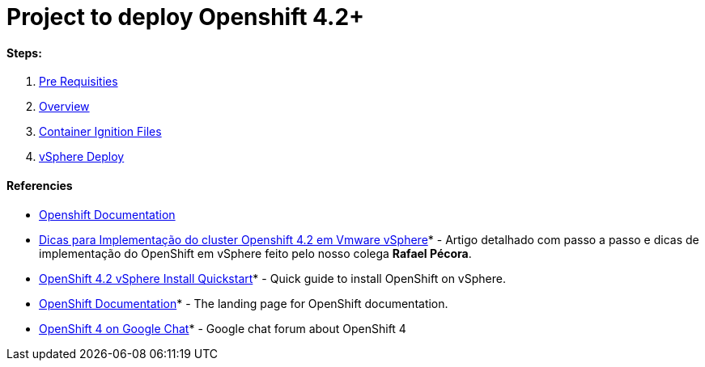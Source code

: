 # Project to deploy Openshift 4.2+

#### Steps:
1. link:https://github.com/jonascavalcantineto/openshift-bastion/blob/master/documentation/ocp4/prerequisites.adoc[Pre Requisities]
2. link:https://github.com/jonascavalcantineto/openshift-bastion/blob/master/documentation/ocp4/overview.adoc[Overview]
3. link:https://github.com/jonascavalcantineto/openshift-bastion/blob/master/documentation/ocp4/ignition.adoc[Container Ignition Files]
4. link:https://github.com/jonascavalcantineto/openshift-bastion/blob/master/documentation/ocp4/deploy.adoc[vSphere Deploy]


#### Referencies
* link:https://docs.openshift.com/container-platform/4.3/installing/installing_vsphere/installing-vsphere.html[Openshift Documentation]

* link:https://mojo.redhat.com/people/rpecora/blog/2019/12/04/dicas-para-implementa%C3%A7%C3%A3o-do-cluster-openshift-42-em-vmware-vsphere[Dicas para Implementação do cluster Openshift 4.2 em Vmware vSphere]* - Artigo detalhado com passo a passo  e dicas de implementação do OpenShift em vSphere feito pelo nosso colega *Rafael Pécora*.

* link:https://blog.openshift.com/openshift-4-2-vsphere-install-quickstart/[OpenShift 4.2 vSphere Install Quickstart]* - Quick guide to install OpenShift on vSphere.

* link:https://docs.openshift.com[OpenShift Documentation]* - The landing page for OpenShift documentation.

* link:https://chat.google.com/room/AAAA2bt6nL0[OpenShift 4 on Google Chat]* - Google chat forum about OpenShift 4
